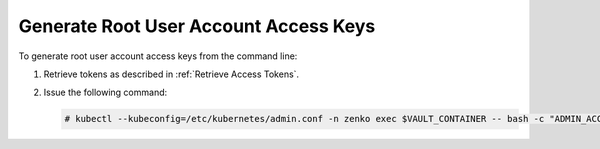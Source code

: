 .. _Generate Root User Account Access Keys:

Generate Root User Account Access Keys
======================================

To generate root user account access keys from the command line:

#. Retrieve tokens as described in :ref:`Retrieve Access Tokens`.

#. Issue the following command:

   .. code::

      # kubectl --kubeconfig=/etc/kubernetes/admin.conf -n zenko exec $VAULT_CONTAINER -- bash -c "ADMIN_ACCESS_KEY_ID=${ADMIN_ACCESS_KEY_ID} ADMIN_SECRET_ACCESS_KEY=${ADMIN_SECRET_ACCESS_KEY} /vault/node_modules/vaultclient/bin/vaultclient generate-account-access-key --name=account --name account1"

